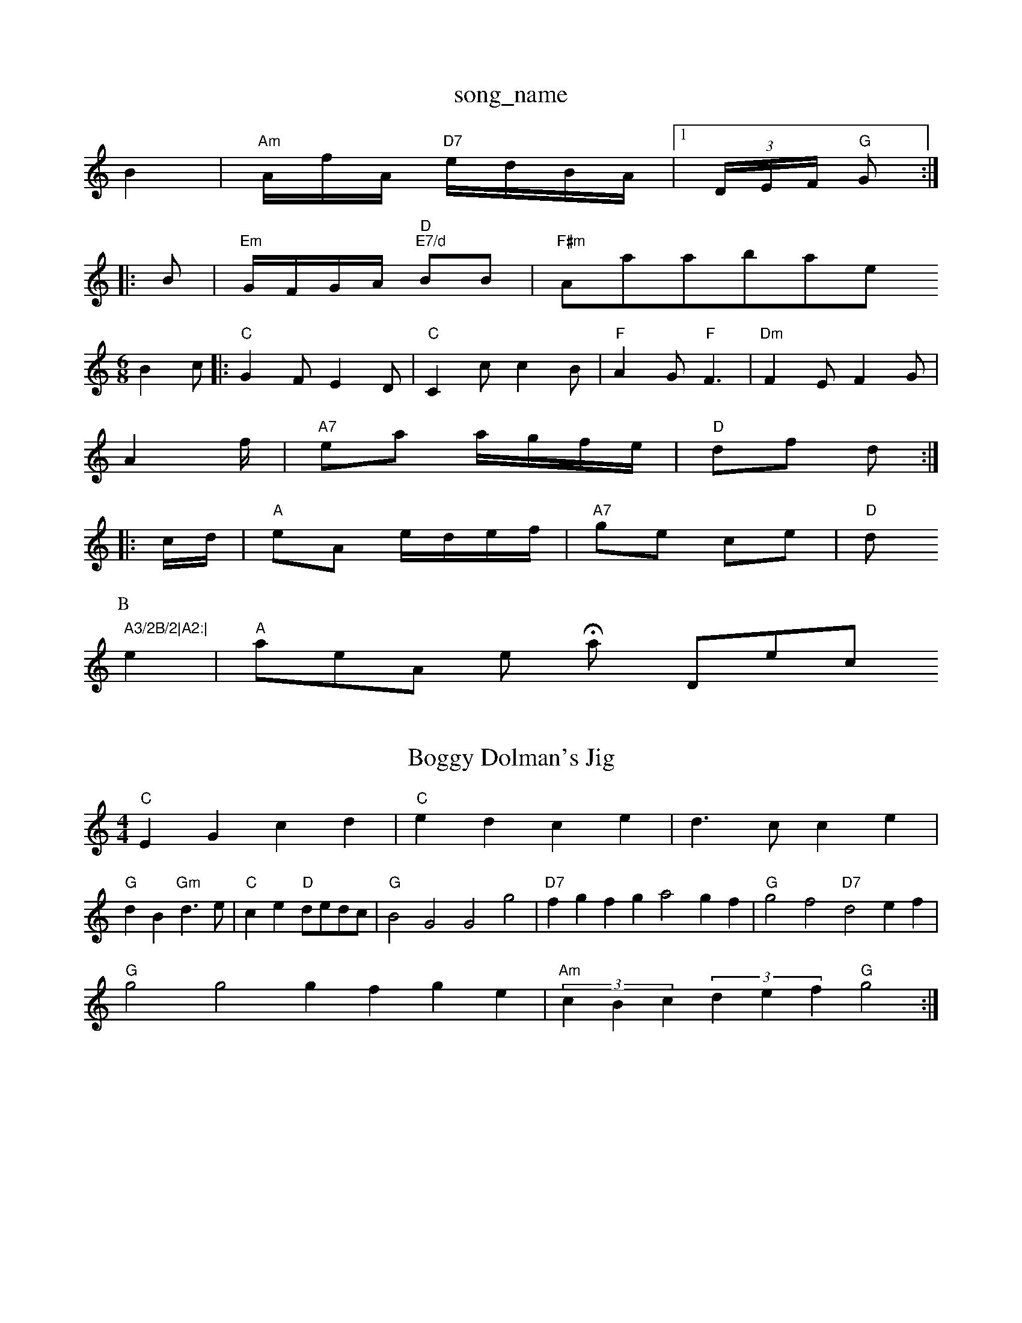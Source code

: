 X: 1
T:song_name
K:C
B2|"Am"A/2f/2A/2 "D7"e/2d/2B/2A/2|\
[1(3D/2E/2F/2 "G"G::
B|"Em"G/2F/2G/2A/2 "D""E7/d"BB|"F#m"Aatabase
S:Mick Peat
M:6/8
K:C
B2c |:"C"G2F E2D|"C"C2c c2B|"F"A2G "F"F3|"Dm"F2E F2G|
A2f/2|"A7"ea a/2g/2f/2e/2|"D"df d::
c/2d/2|"A"eA e/2d/2e/2f/2|"A7"ge ce|"D"d" A3/2B/2|A2:|
P:B
e2|"A"aeAor's New Hay Directon
% Nottingham Music Database
S:Chris Dewhurst (2F|"D7"DEF|"G"G3/2E/2D|"G"G2D|"C"E2E

X: 50
T:Boggy Dolman's Jig
% Nottingham Music Database
S:Eric Foxley
M:4/4
L:1/4
K:C
"C"EG cd|"C"ed ce|d3/2c/2 ce|
"G"dB "Gm"d3/2e/2|"C"ce "D"d/2e/2d/2c/2|"G"B2G2 G2g2|"D7"fgfg a2gf|"G"g2f2 "D7"d2ef|
"G"g2g2 gfge|"Am"(3cBc(3def "G"g2:|
X: 24
T:Milford Pappero
% Nottingham Music Database
S:via PR
M:4/4
L:1/4
K:G
D|"G"BB/2c/2 B/2A/2G/2B/2|dG G/2A/2B/2G/2|\
AB/2c/2 d/2c/2B/2A/2|
[1"A"c/2B/2A/2G/2 EC|"D"D2 F2||
X: 52
T:Hop Ag|"D"dc df|"A7"AF/2G/2 A/2G/2F/2G/2|"D"AG G:|
P:B
A|"D"AA/2A/2 AA/2d/2|fd/2f/2 aa/2b/2|"A'7"a3g|"D"a/2f/2d/2B/2 "A"AA/2B/2|\
"D"Aa/2g/2 "A7"a/2f/2g/2e/2|"D"fd d:|

X: 60
T:GGF|"G"d2B d2B|ded BAG|"A"A3 -A2E/2F/2A/2 -A/2G/2E|"D"d/2^c/2d/2e/2 ^f/2e/2f/2g/2|\
"D7"=c/2d/2e/2c/2 "G"GB G:|
P:B
Bc|"G"ded dcB|"D7"ABA A3|
"G"BGG dcB|"C"cBc "D7"A2d|"G"Bdd "D7"A2g|
"G"dBd g2d|"C"edB "D"A2B|"Em"G2B "D7"A2G:|

X: 35
T:Eram Apone's Chick
% Nottingham Music Database
S:Pauline Wilson, via Phil Rowe
M:6/8
K:Am
"Am"e2A "G"BA|
T:Jaco's Hornpipe
% Nottingham Music Database
S:Tepping Country 19.9.89, 2|
P:C
G|[1"C"c2 c:|[2"C"c3/2 (3a3/4e/4|
d/4d/4d/4c/4 A/4B/4A/4F/4|G/2B/2 B|"Am"c/2d/2 c/2B/2|
"D7"d3/4^c/4 d/2e/2|"G"d3/2B/2|"C"cc/2e/2 "G"d/2B/2G/2B/2|"C"cc/2e/2 "G"dd/2f/2|\
"C"ec cd/2e/2|
"F"fc cd/2c/2|"Cm"BA/2G/2 FG|"F"A2G "F"F2:|
P:B
|:d|"C"e3 -e2c|"G"B2d dcB|"D"A2A "Em"G2F|"Em"E2F "A7"GFE|"D7"DEF "G"GAB|"A7"E2E E2G|"Am"A3 -"D7"A2d||

X: 9
T:Kafoove Mountain's Nouthy Reform
% Nottingham Music Database
S:Trad, arr Phil Rowe
M:6/8
K:D
f/2e/2|"D"d3/2B/2 A/2F/2E/2D/2|"C"=C/2E/2 GC/2E/2|"C"c/2A/2G/2E/2 D/2E/2G/2A/2|\
 [1"A7"f/2d/2|"Am"Bc d3/2c/2|"G"Bd "D7"dB/2A/2|
"G"G"C"G/2E/2D/2E/2 GG/2E/2|GG/2G/2 ce|"G7"dB eB|"C"c2 c2||

X: 45
T:Woodland in the GlenE via EF
Y:AB
M:4/4
L:1/4
K:D
P:A
f/2g/2|"D"a3/2f/2 df|"Em"ef Ae/2f/2|"A7"ge ce|"D"d3/2c/2 "D7"AB|"G"GB d2|"C"ee "G"d2|
"G"Bc dd|"D7"A2 d3/2A/2|d3/2A/2 FF|"A7"A,y be be/2d/2 d/2G/2B/2d/2|
"Am"c/2A"D" EF
Y:AB
M:4/4
L:1/4
K:A
P:A
e|::|
"A"A/2e/2A/2e/2 c/2e/2A/2e/2|"A"c/2e/2a/2g/2 "D7"f/2d/2A/2F/2|
"G"G/2F/2G/2A/2 BA/2G/2|"G"B/2d/2e/2f/2 "Em"gf/2g/2|
"Am"e/2A/2(3A/2A/2A/2 e/2f/2e/2d/2|"A"^c/2d/2e/2f/2 ee|"G"gBc|"D/f+"d2c/2d/2|
"G"B2c/2B/2|"D"AFF/2G/2|"D"AA/2B/2A/2F/2|"Em"Eed|"A7"c3/2B/2A|"D"d3/2"BGF|"Em"E2E "Am"E2E|"Am"DEF "G"G2:|
P:B
Bd/2E/2 |"G"G/2(3A/2G/2F/2 G/2D/2E/2G/2|\
bb/2a/2 g/2f/2e/2d/2|
"C""gg "A7"ec|"D"d3e3/2f/2ottingham Music Database
S:Trad, arr Phil Rowe
M:6/8
K:D
B|"D"AFD dDF|"D"AGF "A"ABc|"Bm"dcB "D"AFD|"G"GFG "A7"EAG|"D"FDD D2|

X: 50
T:Captain Maguire
% Nottingham Music Database
S:Alistair Anderson
M:3/4
L:1/4
K:D
"D"FFF|"D"F"gfe|"D"d2||
X: 20
T:Mrie's Farewell
% Nottingham Music Database
S:Bob McQuillen Feb 19